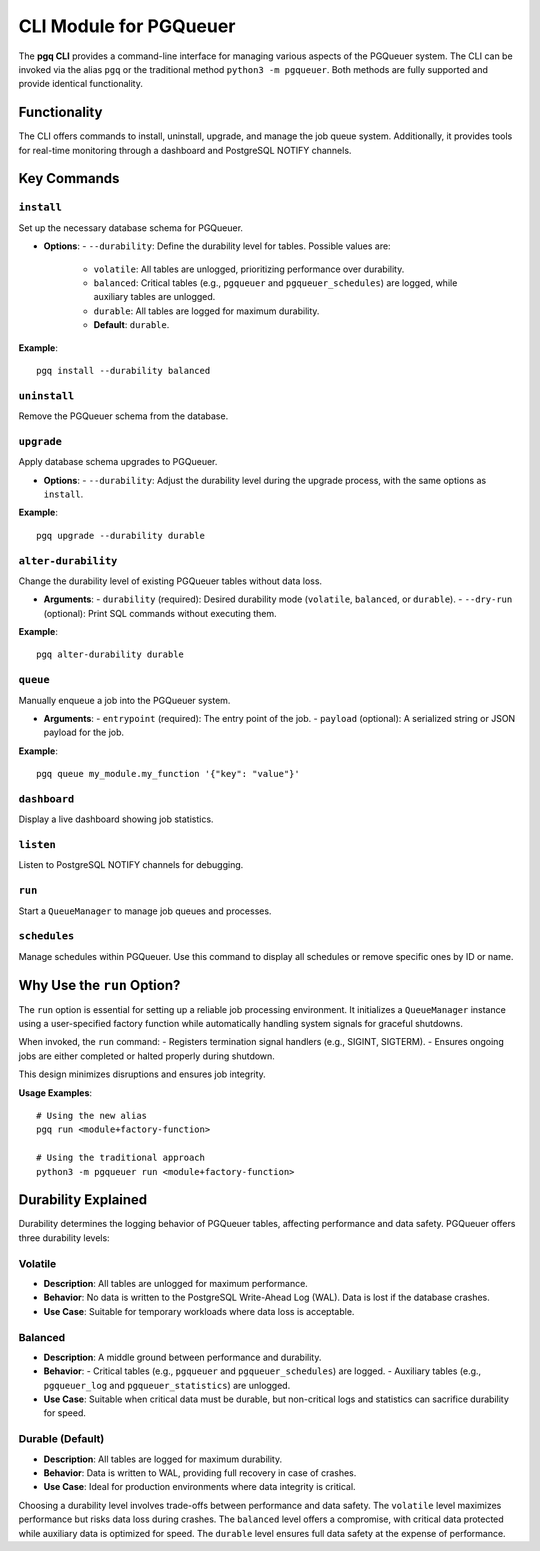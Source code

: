CLI Module for PGQueuer
========================

The **pgq CLI** provides a command-line interface for managing various aspects of the PGQueuer system. The CLI can be invoked via the alias ``pgq`` or the traditional method ``python3 -m pgqueuer``. Both methods are fully supported and provide identical functionality.

Functionality
-------------

The CLI offers commands to install, uninstall, upgrade, and manage the job queue system. Additionally, it provides tools for real-time monitoring through a dashboard and PostgreSQL NOTIFY channels.

Key Commands
------------

``install``
~~~~~~~~~~~
Set up the necessary database schema for PGQueuer.

- **Options**:
  - ``--durability``: Define the durability level for tables. Possible values are:
    - ``volatile``: All tables are unlogged, prioritizing performance over durability.
    - ``balanced``: Critical tables (e.g., ``pgqueuer`` and ``pgqueuer_schedules``) are logged, while auxiliary tables are unlogged.
    - ``durable``: All tables are logged for maximum durability.
    - **Default**: ``durable``.

**Example**::

    pgq install --durability balanced

``uninstall``
~~~~~~~~~~~~~
Remove the PGQueuer schema from the database.

``upgrade``
~~~~~~~~~~~
Apply database schema upgrades to PGQueuer.

- **Options**:
  - ``--durability``: Adjust the durability level during the upgrade process, with the same options as ``install``.

**Example**::

    pgq upgrade --durability durable

``alter-durability``
~~~~~~~~~~~~~~~~~~~~~
Change the durability level of existing PGQueuer tables without data loss.

- **Arguments**:
  - ``durability`` (required): Desired durability mode (``volatile``, ``balanced``, or ``durable``).
  - ``--dry-run`` (optional): Print SQL commands without executing them.

**Example**::

    pgq alter-durability durable

``queue``
~~~~~~~~~
Manually enqueue a job into the PGQueuer system.

- **Arguments**:
  - ``entrypoint`` (required): The entry point of the job.
  - ``payload`` (optional): A serialized string or JSON payload for the job.

**Example**::

    pgq queue my_module.my_function '{"key": "value"}'

``dashboard``
~~~~~~~~~~~~~
Display a live dashboard showing job statistics.

``listen``
~~~~~~~~~~
Listen to PostgreSQL NOTIFY channels for debugging.

``run``
~~~~~~~
Start a ``QueueManager`` to manage job queues and processes.

``schedules``
~~~~~~~~~~~~~
Manage schedules within PGQueuer. Use this command to display all schedules or remove specific ones by ID or name.

Why Use the ``run`` Option?
---------------------------

The ``run`` option is essential for setting up a reliable job processing environment. It initializes a ``QueueManager`` instance using a user-specified factory function while automatically handling system signals for graceful shutdowns.

When invoked, the ``run`` command:
- Registers termination signal handlers (e.g., SIGINT, SIGTERM).
- Ensures ongoing jobs are either completed or halted properly during shutdown.

This design minimizes disruptions and ensures job integrity.

**Usage Examples**::

    # Using the new alias
    pgq run <module+factory-function>

    # Using the traditional approach
    python3 -m pgqueuer run <module+factory-function>

Durability Explained
--------------------

Durability determines the logging behavior of PGQueuer tables, affecting performance and data safety. PGQueuer offers three durability levels:

**Volatile**
~~~~~~~~~~~~
- **Description**: All tables are unlogged for maximum performance.
- **Behavior**: No data is written to the PostgreSQL Write-Ahead Log (WAL). Data is lost if the database crashes.
- **Use Case**: Suitable for temporary workloads where data loss is acceptable.

**Balanced**
~~~~~~~~~~~~
- **Description**: A middle ground between performance and durability.
- **Behavior**:
  - Critical tables (e.g., ``pgqueuer`` and ``pgqueuer_schedules``) are logged.
  - Auxiliary tables (e.g., ``pgqueuer_log`` and ``pgqueuer_statistics``) are unlogged.
- **Use Case**: Suitable when critical data must be durable, but non-critical logs and statistics can sacrifice durability for speed.

**Durable (Default)**
~~~~~~~~~~~~~~~~~~~~~
- **Description**: All tables are logged for maximum durability.
- **Behavior**: Data is written to WAL, providing full recovery in case of crashes.
- **Use Case**: Ideal for production environments where data integrity is critical.

Choosing a durability level involves trade-offs between performance and data safety. The ``volatile`` level maximizes performance but risks data loss during crashes. The ``balanced`` level offers a compromise, with critical data protected while auxiliary data is optimized for speed. The ``durable`` level ensures full data safety at the expense of performance.
